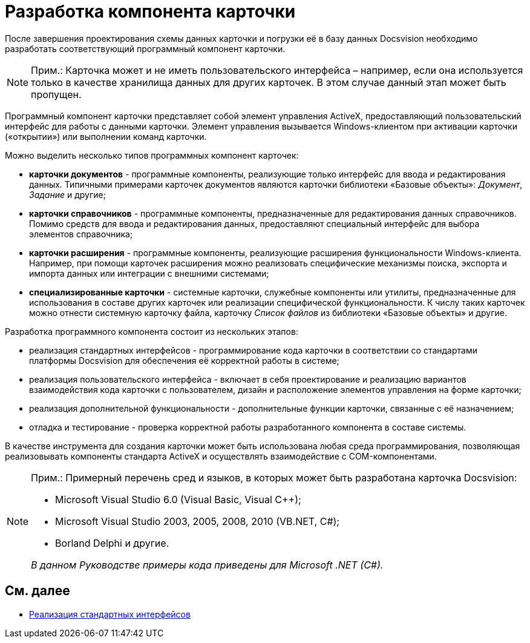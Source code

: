 = Разработка компонента карточки

После завершения проектирования схемы данных карточки и погрузки её в базу данных Docsvision необходимо разработать соответствующий программный компонент карточки.

[NOTE]
====
[.note__title]#Прим.:# Карточка может и не иметь пользовательского интерфейса – например, если она используется только в качестве хранилища данных для других карточек. В этом случае данный этап может быть пропущен.
====

Программный компонент карточки представляет собой элемент управления ActiveX, предоставляющий пользовательский интерфейс для работы с данными карточки. Элемент управления вызывается Windows-клиентом при активации карточки («открытии») или выполнении команд карточки.

Можно выделить несколько типов программных компонент карточек:

* *карточки документов* - программные компоненты, реализующие только интерфейс для ввода и редактирования данных. Типичными примерами карточек документов являются карточки библиотеки «Базовые объекты»: _Документ_, _Задание_ и другие;
* *карточки справочников* - программные компоненты, предназначенные для редактирования данных справочников. Помимо средств для ввода и редактирования данных, предоставляют специальный интерфейс для выбора элементов справочника;
* *карточки расширения* - программные компоненты, реализующие расширения функциональности Windows-клиента. Например, при помощи карточек расширения можно реализовать специфические механизмы поиска, экспорта и импорта данных или интеграции с внешними системами;
* *специализированные карточки* - системные карточки, служебные компоненты или утилиты, предназначенные для использования в составе других карточек или реализации специфической функциональности. К числу таких карточек можно отнести системную карточку файла, карточку _Список файлов_ из библиотеки «Базовые объекты» и другие.

Разработка программного компонента состоит из нескольких этапов:

* реализация стандартных интерфейсов - программирование кода карточки в соответствии со стандартами платформы Docsvision для обеспечения её корректной работы в системе;
* реализация пользовательского интерфейса - включает в себя проектирование и реализацию вариантов взаимодействия кода карточки с пользователем, дизайн и расположение элементов управления на форме карточки;
* реализация дополнительной функциональности - дополнительные функции карточки, связанные с её назначением;
* отладка и тестирование - проверка корректной работы разработанного компонента в составе системы.

В качестве инструмента для создания карточки может быть использована любая среда программирования, позволяющая реализовывать компоненты стандарта ActiveX и осуществлять взаимодействие с COM-компонентами.

[NOTE]
====
[.note__title]#Прим.:# Примерный перечень сред и языков, в которых может быть разработана карточка Docsvision:

* Microsoft Visual Studio 6.0 (Visual Basic, Visual C++);
* Microsoft Visual Studio 2003, 2005, 2008, 2010 (VB.NET, C#);
* Borland Delphi и другие.

_В данном Руководстве примеры кода приведены для Microsoft .NET (C#)._
====

== См. далее

* xref:CardsDevCompInterface.adoc[Реализация стандартных интерфейсов]

